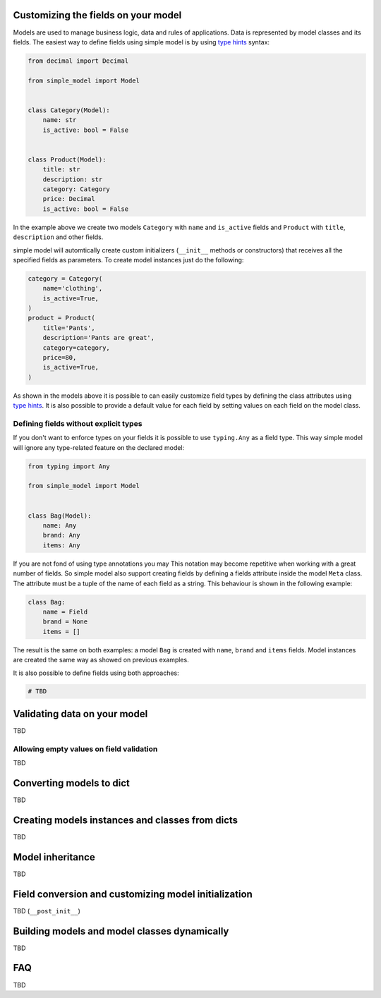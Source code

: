 Customizing the fields on your model
====================================

Models are used to manage business logic, data and rules of applications.
Data is represented by model classes and its fields. The easiest way to
define fields using simple model is by using `type hints`_ syntax:

.. code-block:: python

    from decimal import Decimal

    from simple_model import Model


    class Category(Model):
        name: str
        is_active: bool = False


    class Product(Model):
        title: str
        description: str
        category: Category
        price: Decimal
        is_active: bool = False


In the example above we create two models ``Category`` with ``name``
and ``is_active`` fields and ``Product`` with ``title``, ``description`` and
other fields.

simple model will automtically create custom initializers (``__init__`` methods
or constructors) that receives all the specified fields as parameters.
To create model instances just do the following:


.. code-block:: python

    category = Category(
        name='clothing',
        is_active=True,
    )
    product = Product(
        title='Pants',
        description='Pants are great',
        category=category,
        price=80,
        is_active=True,
    )


As shown in the models above it is possible to can easily customize field types
by defining the class attributes using `type hints`_. It is also possible to
provide a default value for each field by setting values on each field on the
model class.


Defining fields without explicit types
~~~~~~~~~~~~~~~~~~~~~~~~~~~~~~~~~~~~~~

If you don't want to enforce types on your fields it is possible to use
``typing.Any`` as  a field type. This way simple model will ignore any type-related
feature on the declared model:

.. code-block:: python

    from typing import Any

    from simple_model import Model


    class Bag(Model):
        name: Any
        brand: Any
        items: Any


If you are not fond of using type annotations you may
This notation may become repetitive when working with a great number of fields.
So simple model also support creating fields by defining a fields attribute
inside the model ``Meta`` class. The attribute must be a tuple of the name
of each field as a string. This behaviour is shown in the following example:

.. code-block:: python

    class Bag:
        name = Field
        brand = None
        items = []


The result is the same on both examples: a model ``Bag`` is created with
``name``, ``brand`` and ``items`` fields. Model instances are created the
same way as showed on previous examples.

It is also possible to define fields using both approaches:

.. code-block:: python

    # TBD


Validating data on your model
=============================

TBD

Allowing empty values on field validation
~~~~~~~~~~~~~~~~~~~~~~~~~~~~~~~~~~~~~~~~~

TBD


Converting models to dict
=========================

TBD


Creating models instances and classes from dicts
================================================

TBD


Model inheritance
=================

TBD

Field conversion and customizing model initialization
=====================================================

TBD (``__post_init__``)


Building models and model classes dynamically
=============================================

TBD


FAQ
===

TBD


.. _`type hints`: https://www.python.org/dev/peps/pep-0484/#type-definition-syntax
